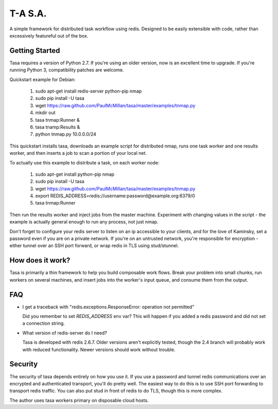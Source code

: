 ========
T-A S.A.
========

A simple framework for distributed task workflow using redis. Designed
to be easily extensible with code, rather than excessively featureful
out of the box.

Getting Started
---------------

Tasa requires a version of Python 2.7. If you're using an older
version, now is an excellent time to upgrade. If you're running Python
3, compatibility patches are welcome.

Quickstart example for Debian:

 #) sudo apt-get install redis-server python-pip nmap
 #) sudo pip install -U tasa
 #) wget https://raw.github.com/PaulMcMillan/tasa/master/examples/tnmap.py
 #) mkdir out
 #) tasa tnmap:Runner &
 #) tasa tnamp:Results &
 #) python tnmap.py 10.0.0.0/24

This quickstart installs tasa, downloads an example script for
distributed nmap, runs one task worker and one results worker, and
then inserts a job to scan a portion of your local net.

To actually use this example to distribute a task, on each worker node:

 #) sudo apt-get install python-pip nmap
 #) sudo pip install -U tasa
 #) wget https://raw.github.com/PaulMcMillan/tasa/master/examples/tnmap.py
 #) export REDIS_ADDRESS=redis://username:password@example.org:6379/0
 #) tasa tnmap:Runner

Then run the results worker and inject jobs from the master
machine. Experiment with changing values in the script - the example
is actually general enough to run any process, not just nmap.

Don't forget to configure your redis server to listen on an ip
accessible to your clients, and for the love of Kaminsky, set a
password even if you are on a private network. If you're on an
untrusted network, you're responsible for encryption - either tunnel
over an SSH port forward, or wrap redis in TLS using stud/stunnel.

How does it work?
-----------------

Tasa is primarily a thin framework to help you build composable work
flows. Break your problem into small chunks, run workers on several
machines, and insert jobs into the worker's input queue, and consume
them from the output.

FAQ
---

* I get a traceback with "redis.exceptions.ResponseError: operation
  not permitted"

  Did you remember to set `REDIS_ADDRESS` env var? This will happen if
  you added a redis password and did not set a connection string.

* What version of redis-server do I need?

  Tasa is developed with redis 2.6.7. Older versions aren't explicitly
  tested, though the 2.4 branch will probably work with reduced
  functionality. Newer versions should work without trouble.

Security
--------

The security of tasa depends entirely on how you use it. If you use a
password and tunnel redis communications over an encrypted and
authenticated transport, you'll do pretty well. The easiest way to do
this is to use SSH port forwarding to transport redis traffic. You can
also put stud in front of redis to do TLS, though this is more
complex.

The author uses tasa workers primary on disposable cloud hosts.
